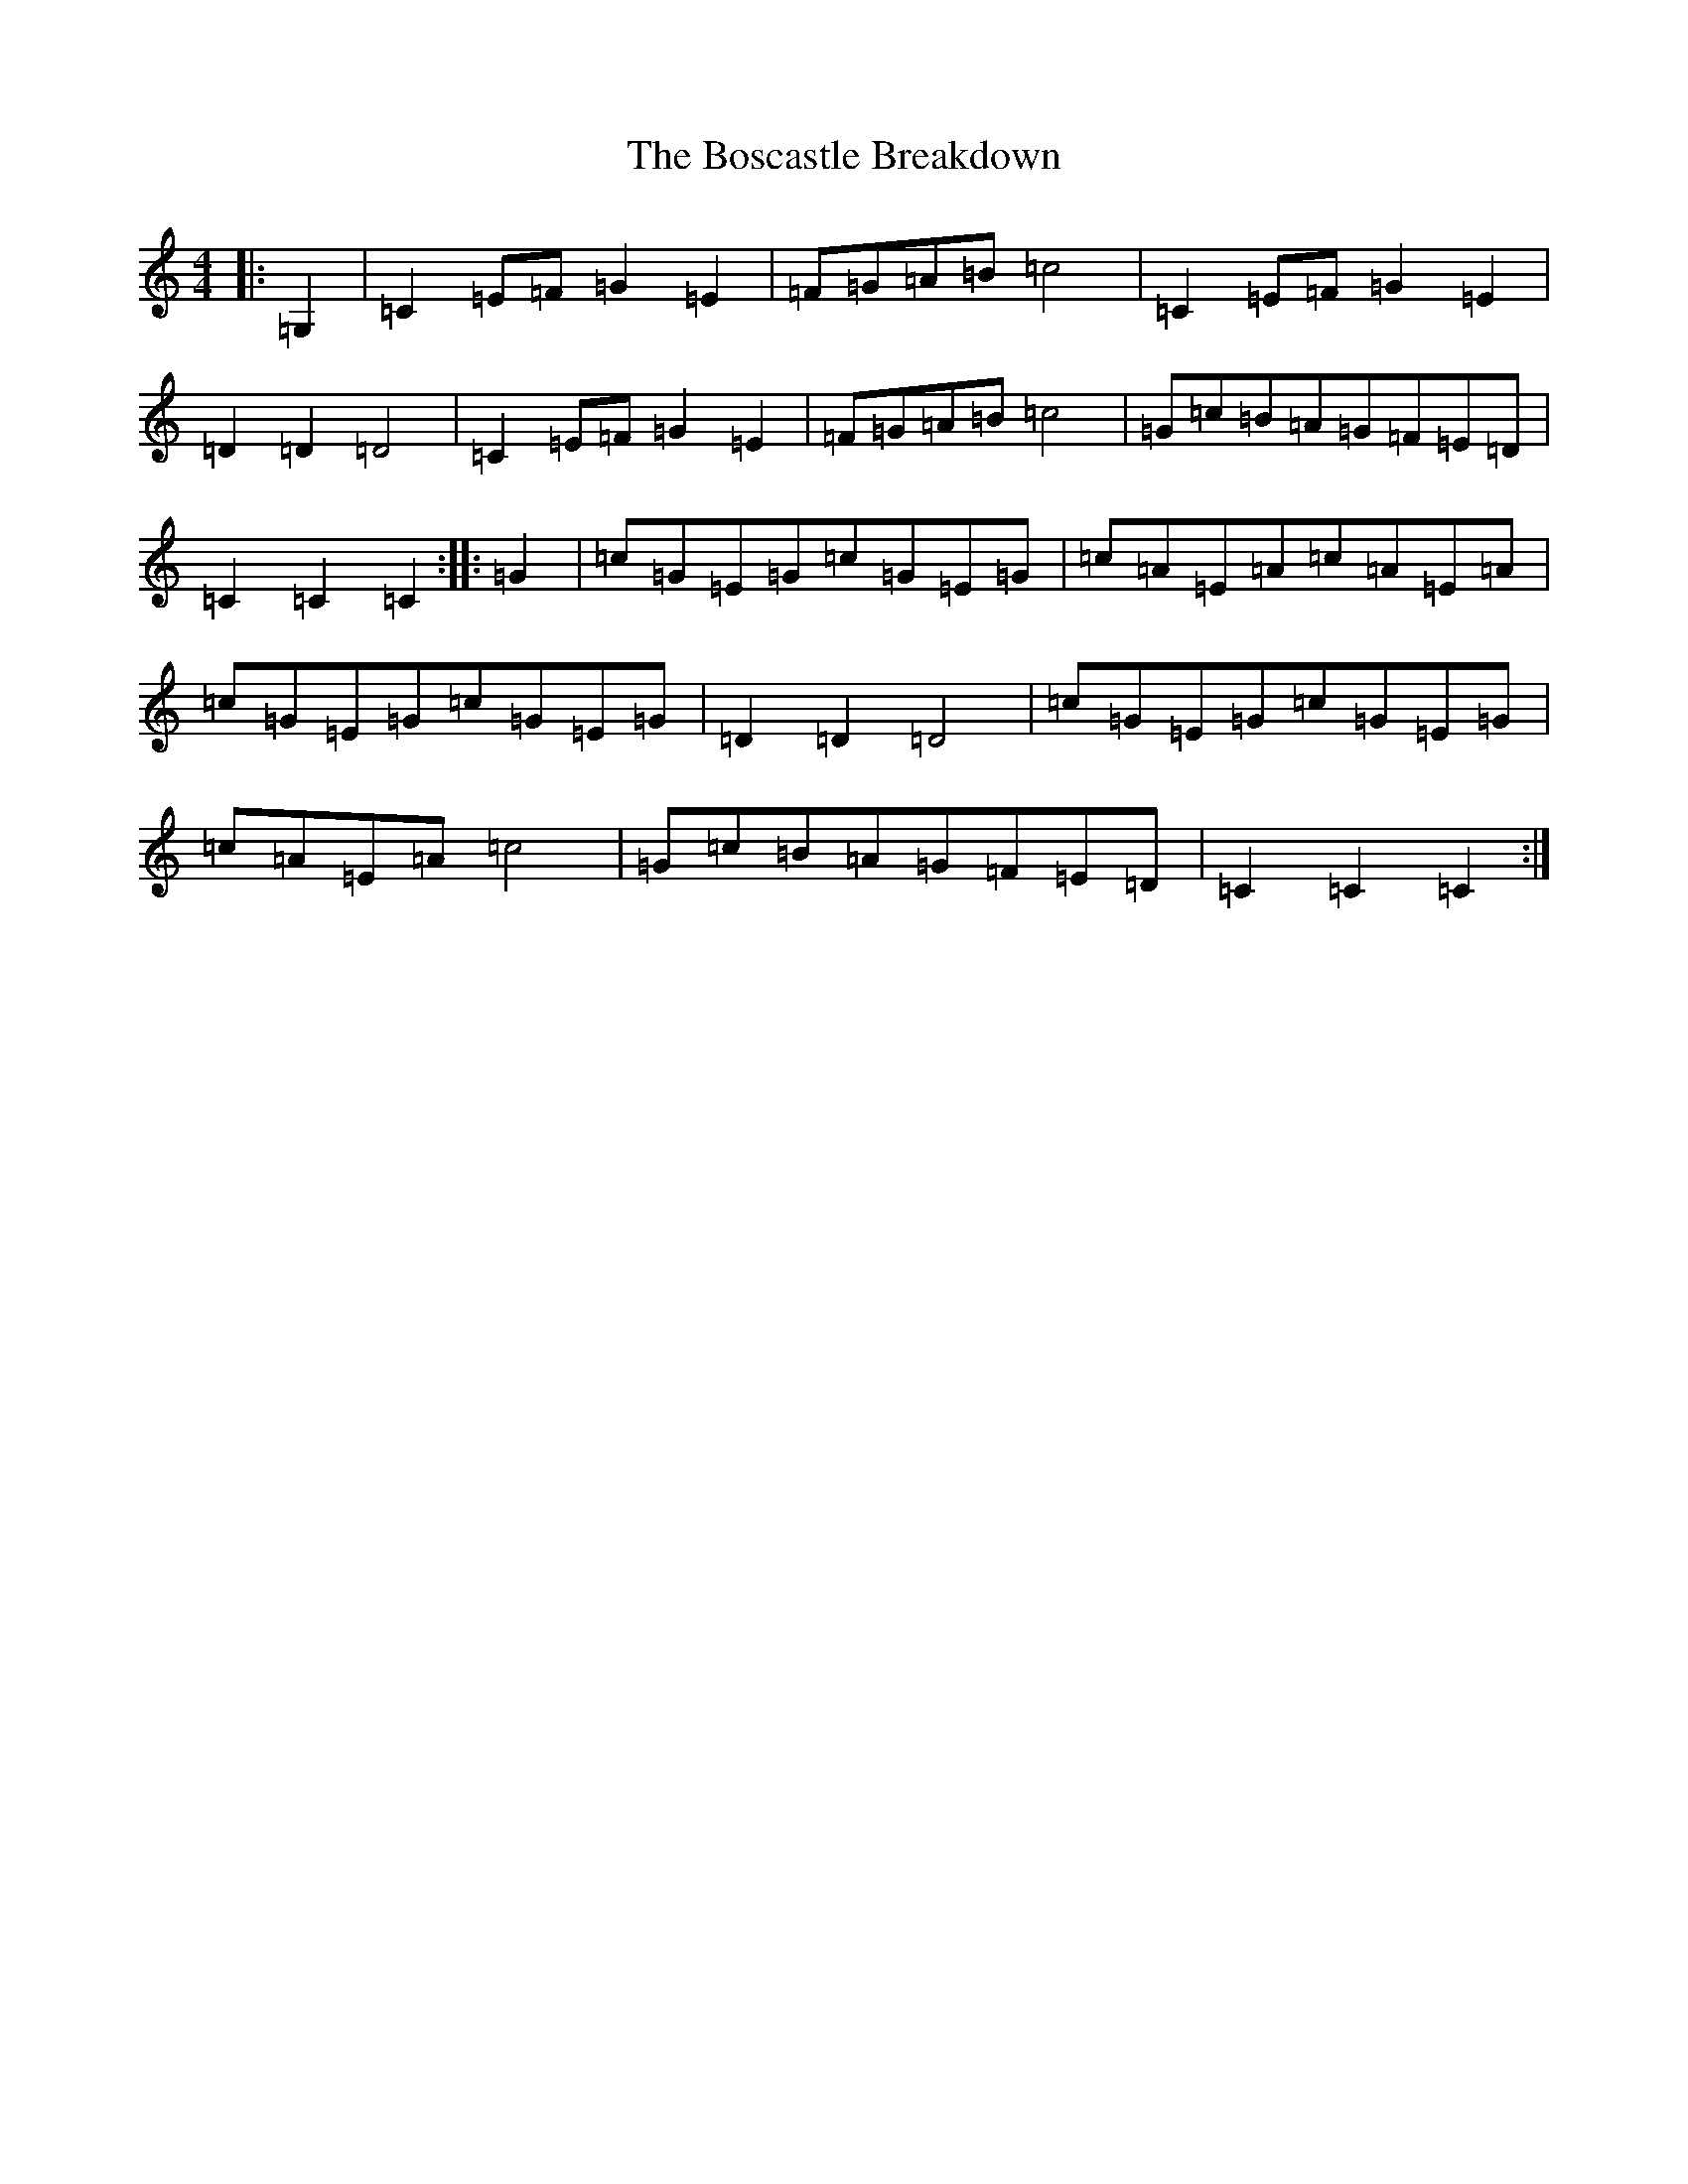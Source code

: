 X: 2321
T: Boscastle Breakdown, The
S: https://thesession.org/tunes/6663#setting18324
R: hornpipe
M:4/4
L:1/8
K: C Major
|:=G,2|=C2=E=F=G2=E2|=F=G=A=B=c4|=C2=E=F=G2=E2|=D2=D2=D4|=C2=E=F=G2=E2|=F=G=A=B=c4|=G=c=B=A=G=F=E=D|=C2=C2=C2:||:=G2|=c=G=E=G=c=G=E=G|=c=A=E=A=c=A=E=A|=c=G=E=G=c=G=E=G|=D2=D2=D4|=c=G=E=G=c=G=E=G|=c=A=E=A=c4|=G=c=B=A=G=F=E=D|=C2=C2=C2:|